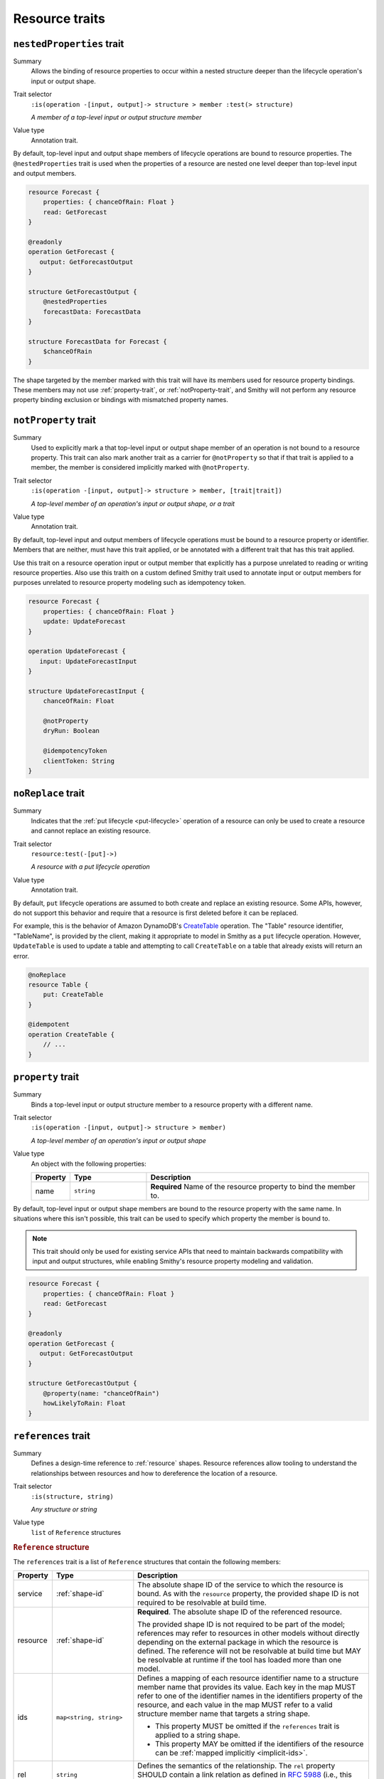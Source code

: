 ---------------
Resource traits
---------------

.. smithy-trait:: smithy.api#nestedProperties
.. _nested-properties-trait:

``nestedProperties`` trait
==========================

Summary
    Allows the binding of resource properties to occur within a nested structure
    deeper than the lifecycle operation's input or output shape.
Trait selector
    ``:is(operation -[input, output]-> structure > member :test(> structure)``

    *A member of a top-level input or output structure member*
Value type
    Annotation trait.

By default, top-level input and output shape members of lifecycle operations are
bound to resource properties. The ``@nestedProperties`` trait is used when the
properties of a resource are nested one level deeper than top-level input and
output members.

.. code-block:: smithy

    resource Forecast {
        properties: { chanceOfRain: Float }
        read: GetForecast
    }

    @readonly
    operation GetForecast {
       output: GetForecastOutput
    }

    structure GetForecastOutput {
        @nestedProperties
        forecastData: ForecastData
    }

    structure ForecastData for Forecast {
        $chanceOfRain
    }

.. seealso::

    The :ref:`target elision syntax <idl-target-elision>` for an easy way to
    define structures that reference resource properties without having to
    repeat the target definition.

The shape targeted by the member marked with this trait will have its members
used for resource property bindings. These members may not use
:ref:`property-trait`, or :ref:`notProperty-trait`, and Smithy will not perform
any resource property binding exclusion or bindings with mismatched property names.

.. smithy-trait:: smithy.api#notProperty
.. _notproperty-trait:

``notProperty`` trait
=====================

Summary
    Used to explicitly mark a that top-level input or output shape member of an
    operation is not bound to a resource property. This trait can also mark
    another trait as a carrier for ``@notProperty`` so that if that trait is
    applied to a member, the member is considered implicitly marked with
    ``@notProperty``.
Trait selector
    ``:is(operation -[input, output]-> structure > member, [trait|trait])``

    *A top-level member of an operation's input or output shape, or a trait*
Value type
    Annotation trait.

By default, top-level input and output members of lifecycle operations must
be bound to a resource property or identifier. Members that are neither, must
have this trait applied, or be annotated with a different trait that has this
trait applied.

Use this trait on a resource operation input or output member that explicitly
has a purpose unrelated to reading or writing resource properties. Also use
this traith on a custom defined Smithy trait used to annotate input or output
members for purposes unrelated to resource property modeling such as idempotency
token.

.. code-block:: smithy

    resource Forecast {
        properties: { chanceOfRain: Float }
        update: UpdateForecast
    }

    operation UpdateForecast {
       input: UpdateForecastInput
    }

    structure UpdateForecastInput {
        chanceOfRain: Float

        @notProperty
        dryRun: Boolean

        @idempotencyToken
        clientToken: String
    }


.. smithy-trait:: smithy.api#noReplace
.. _noReplace-trait:

``noReplace`` trait
===================

Summary
    Indicates that the :ref:`put lifecycle <put-lifecycle>` operation of a
    resource can only be used to create a resource and cannot replace an
    existing resource.
Trait selector
    ``resource:test(-[put]->)``

    *A resource with a put lifecycle operation*
Value type
    Annotation trait.

By default, ``put`` lifecycle operations are assumed to both create and
replace an existing resource. Some APIs, however, do not support this
behavior and require that a resource is first deleted before it can be
replaced.

For example, this is the behavior of Amazon DynamoDB's CreateTable_
operation. The "Table" resource identifier, "TableName", is provided by the
client, making it appropriate to model in Smithy as a ``put`` lifecycle
operation. However, ``UpdateTable`` is used to update a table and attempting
to call ``CreateTable`` on a table that already exists will return an error.

.. code-block:: smithy

    @noReplace
    resource Table {
        put: CreateTable
    }

    @idempotent
    operation CreateTable {
        // ...
    }


.. smithy-trait:: smithy.api#property
.. _property-trait:

``property`` trait
==================

Summary
    Binds a top-level input or output structure member to a resource
    property with a different name.
Trait selector
    ``:is(operation -[input, output]-> structure > member)``

    *A top-level member of an operation's input or output shape*
Value type
    An object with the following properties:

    .. list-table::
       :header-rows: 1
       :widths: 10 23 67

       * - Property
         - Type
         - Description
       * - name
         - ``string``
         - **Required** Name of the resource property to bind the member to.

By default, top-level input or output shape members are bound to the resource
property with the same name. In situations where this isn't possible, this
trait can be used to specify which property the member is bound to.

.. admonition:: Note
    :class: tip

    This trait should only be used for existing service APIs that need to
    maintain backwards compatibility with input and output structures, while
    enabling Smithy's resource property modeling and validation.

.. code-block:: smithy

    resource Forecast {
        properties: { chanceOfRain: Float }
        read: GetForecast
    }

    @readonly
    operation GetForecast {
       output: GetForecastOutput
    }

    structure GetForecastOutput {
        @property(name: "chanceOfRain")
        howLikelyToRain: Float
    }


.. smithy-trait:: smithy.api#references
.. _references-trait:

``references`` trait
====================

Summary
    Defines a design-time reference to :ref:`resource` shapes. Resource
    references allow tooling to understand the relationships between
    resources and how to dereference the location of a resource.
Trait selector
    ``:is(structure, string)``

    *Any structure or string*
Value type
    ``list`` of ``Reference`` structures

.. rubric:: ``Reference`` structure

The ``references`` trait is a list of ``Reference`` structures that contain
the following members:

.. list-table::
    :header-rows: 1
    :widths: 10 23 67

    * - Property
      - Type
      - Description
    * - service
      - :ref:`shape-id`
      - The absolute shape ID of the service to which the resource is bound.
        As with the ``resource`` property, the provided shape ID is not
        required to be resolvable at build time.
    * - resource
      - :ref:`shape-id`
      - **Required**. The absolute shape ID of the referenced resource.

        The provided shape ID is not required to be part of the model;
        references may refer to resources in other models without directly
        depending on the external package in which the resource is defined.
        The reference will not be resolvable at build time but MAY be resolvable
        at runtime if the tool has loaded more than one model.
    * - ids
      - ``map<string, string>``
      - Defines a mapping of each resource identifier name to a structure
        member name that provides its value. Each key in the map MUST refer
        to one of the identifier names in the identifiers property of the
        resource, and each value in the map MUST refer to a valid structure
        member name that targets a string shape.

        - This property MUST be omitted if the ``references`` trait is applied
          to a string shape.
        - This property MAY be omitted if the identifiers of the resource
          can be :ref:`mapped implicitly <implicit-ids>`.
    * - rel
      - ``string``
      - Defines the semantics of the relationship. The ``rel`` property SHOULD
        contain a link relation as defined in :rfc:`5988#section-4` (i.e.,
        this value SHOULD contain either a `standard link relation`_ or URI).

.. rubric:: Runtime resolution of references

References MAY NOT be resolvable at runtime in the following circumstances:

#. The members that make up the ``ids`` are not present in a structure at
   runtime (e.g., a member is not marked as :ref:`required-trait`)
#. The targeted resource and/or service shape is not part of the model
#. The reference is bound to a specific service that is unknown to the tool

.. rubric:: Implicit identifier mappings example

The following example creates a reference to a ``HistoricalForecast`` resource
(a resource that requires the "forecastId" and "historicalId" identifiers):

.. code-block:: smithy

    $version: "2"
    namespace smithy.example

    resource HistoricalForecast {
        identifiers: {
            forecastId: ForecastId
            historicalId: HistoricalForecastId
        }
    }

    @references([{resource: HistoricalForecast}])
    structure HistoricalReference {
        forecastId: ForecastId
        historicalId: HistoricalForecastId
    }

Notice that in the above example, the identifiers of the resource were not
explicitly mapped to structure members. This is because the targeted structure
contains members with names that match the names of the identifiers of the
``HistoricalForecast`` resource.

.. rubric:: Explicit identifier mappings example

Explicit mappings between identifier names and structure member names can be
defined if needed. For example:

.. code-block:: smithy

    $version: "2"
    namespace smithy.example

    @references([
        {
            resource: HistoricalForecast
            ids: {
                forecastId: "customForecastId"
                historicalId: "customHistoricalId"
            }
        }
    ])
    structure AnotherHistoricalReference {
        customForecastId: String
        customHistoricalId: String
    }

.. rubric:: Additional examples

The following example defines several references:

.. code-block:: smithy

    @references([
        {resource: Forecast}
        {resource: ShapeName}
        {resource: Meteorologist}
        {
            resource: com.foo.baz#Object
            service: com.foo.baz#Service
            ids: {bucket: "bucketName", object: "objectKey"}
        ])
    structure ForecastInformation {
        someId: SomeShapeIdentifier

        @required
        forecastId: ForecastId

        @required
        meteorologistId: MeteorologistId

        @required
        otherData: SomeOtherShape

        @required
        bucketName: BucketName

        @required
        objectKey: ObjectKey
    }

.. rubric:: References on string shapes

A reference can be formed on a string shape for resources that have one
identifier. References applied to a string shape MUST omit the "ids"
property in the reference.

.. code-block:: smithy

    resource SimpleResource {
        identifiers: {
            foo: String
        }
    }

    @references([{resource: SimpleResource}])
    string SimpleResourceReference


.. _implicit-ids:

Implicit ids
------------

The "ids" property of a reference MAY be omitted in any of the following
conditions:

1. The shape that the references trait is applied to is a string shape.
2. The shape that the references trait is applied to is a structure shape
   and all of the identifier names of the resource have corresponding member
   names that target string shapes.


.. smithy-trait:: smithy.api#resourceIdentifier
.. _resourceIdentifier-trait:

``resourceIdentifier`` trait
============================

Summary
    Indicates that the targeted structure member provides an identifier for a
    resource.
Trait selector
    ``structure > :test(member[trait|required] > string)``

    *Any required member of a structure that targets a string*
Value type
    ``string``

The ``resourceIdentifier`` trait may only be used on members of structures that
serve as input shapes for operations bound to resources. The string value
provided must correspond to the name of an identifier for said resource. The
trait is not required when the name of the input structure member is an exact
match for the name of the resource identifier.

.. code-block:: smithy

    resource File {
        identifiers: {
            directory: "String"
            fileName: "String"
        }
        read: GetFile
    }

    @readonly
    operation GetFile {
        input: GetFileInput
        output: GetFileOutput
        errors: [NoSuchResource]
    }

    @input
    structure GetFileInput {
        @required
        directory: String

        // resourceIdentifier is used because the input member name
        // does not match the resource identifier name
        @resourceIdentifier("fileName")
        @required
        name: String
    }

.. _CreateTable: https://docs.aws.amazon.com/amazondynamodb/latest/APIReference/API_CreateTable.html
.. _standard link relation: https://www.iana.org/assignments/link-relations/link-relations.xhtml

